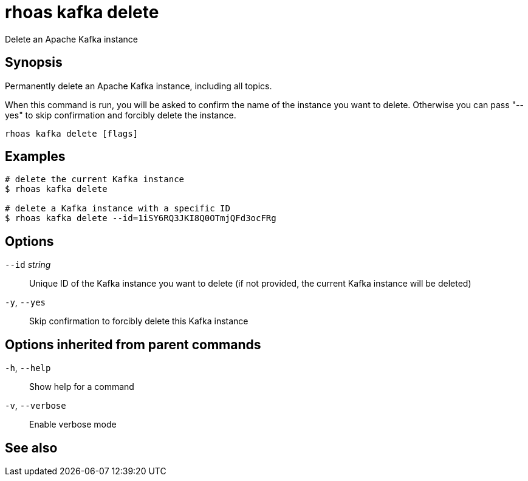 ifdef::env-github,env-browser[:context: cmd]
[id='ref-rhoas-kafka-delete_{context}']
= rhoas kafka delete

[role="_abstract"]
Delete an Apache Kafka instance

[discrete]
== Synopsis

Permanently delete an Apache Kafka instance, including all topics.

When this command is run, you will be asked to confirm the name of the instance you want to delete.
Otherwise you can pass "--yes" to skip confirmation and forcibly delete the instance.


....
rhoas kafka delete [flags]
....

[discrete]
== Examples

....
# delete the current Kafka instance
$ rhoas kafka delete

# delete a Kafka instance with a specific ID
$ rhoas kafka delete --id=1iSY6RQ3JKI8Q0OTmjQFd3ocFRg

....

[discrete]
== Options

      `--id` _string_::   Unique ID of the Kafka instance you want to delete (if not provided, the current Kafka instance will be deleted)
  `-y`, `--yes`::         Skip confirmation to forcibly delete this Kafka instance

[discrete]
== Options inherited from parent commands

  `-h`, `--help`::      Show help for a command
  `-v`, `--verbose`::   Enable verbose mode

[discrete]
== See also


ifdef::env-github,env-browser[]
* link:rhoas_kafka.adoc#rhoas-kafka[rhoas kafka]	 - Create, view, use, and manage your Kafka instances
endif::[]
ifdef::pantheonenv[]
* link:{path}#ref-rhoas-kafka_{context}[rhoas kafka]	 - Create, view, use, and manage your Kafka instances
endif::[]

